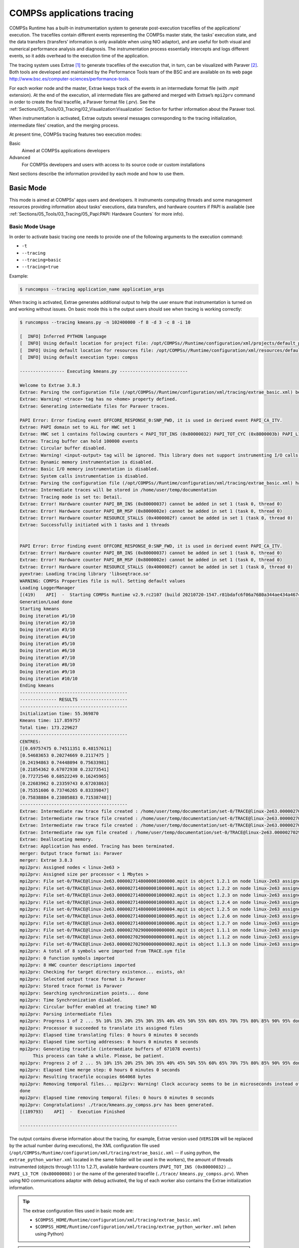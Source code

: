 COMPSs applications tracing
===========================

COMPSs Runtime has a built-in instrumentation system to generate
post-execution tracefiles of the applications’ execution. The tracefiles
contain different events representing the COMPSs master state, the
tasks’ execution state, and the data transfers (transfers’ information
is only available when using NIO adaptor), and are useful for both
visual and numerical performance analysis and diagnosis. The
instrumentation process essentially intercepts and logs different
events, so it adds overhead to the execution time of the application.

The tracing system uses Extrae [1]_ to generate tracefiles of the execution
that, in turn, can be visualized with Paraver [2]_. Both tools are developed
and maintained by the Performance Tools team of the BSC and are
available on its web page
http://www.bsc.es/computer-sciences/performance-tools.

For each worker node and the master, Extrae keeps track of the events in
an intermediate format file (with *.mpit* extension). At the end of the
execution, all intermediate files are gathered and merged with Extrae’s
``mpi2prv`` command in order to create the final tracefile, a Paraver
format file (.prv). See the :ref:`Sections/05_Tools/03_Tracing/02_Visualization:Visualization`
Section for further information about the Paraver tool.

When instrumentation is activated, Extrae outputs several messages
corresponding to the tracing initialization, intermediate files’
creation, and the merging process.

At present time, COMPSs tracing features two execution modes:

Basic
    Aimed at COMPSs applications developers

Advanced
    For COMPSs developers and users with access to its source code or
    custom installations

Next sections describe the information provided by each mode and how to
use them.

Basic Mode
----------

This mode is aimed at COMPSs’ apps users and developers. It instruments
computing threads and some management resources providing information
about tasks’ executions, data transfers, and hardware counters if PAPI
is available (see :ref:`Sections/05_Tools/03_Tracing/05_Papi:PAPI: Hardware Counters` for more info).

Basic Mode Usage
~~~~~~~~~~~~~~~~

In order to activate basic tracing one needs to provide one of the
following arguments to the execution command:

-  ``-t``

-  ``--tracing``

-  ``--tracing=basic``

-  ``--tracing=true``

Example:

.. code-block:: console

    $ runcompss --tracing application_name application_args


When tracing is activated, Extrae generates additional output to help
the user ensure that instrumentation is turned on and working without
issues. On basic mode this is the output users should see when tracing
is working correctly:

.. code-block:: console


    $ runcompss --tracing kmeans.py -n 102400000 -f 8 -d 3 -c 8 -i 10

    [  INFO] Inferred PYTHON language
    [  INFO] Using default location for project file: /opt/COMPSs//Runtime/configuration/xml/projects/default_project.xml
    [  INFO] Using default location for resources file: /opt/COMPSs//Runtime/configuration/xml/resources/default_resources.xml
    [  INFO] Using default execution type: compss

    ----------------- Executing kmeans.py --------------------------

    Welcome to Extrae 3.8.3
    Extrae: Parsing the configuration file (/opt/COMPSs//Runtime/configuration/xml/tracing/extrae_basic.xml) begins
    Extrae: Warning! <trace> tag has no <home> property defined.
    Extrae: Generating intermediate files for Paraver traces.

    PAPI Error: Error finding event OFFCORE_RESPONSE_0:SNP_FWD, it is used in derived event PAPI_CA_ITV.
    Extrae: PAPI domain set to ALL for HWC set 1
    Extrae: HWC set 1 contains following counters < PAPI_TOT_INS (0x80000032) PAPI_TOT_CYC (0x8000003b) PAPI_L1_DCM (0x80000000) PAPI_L2_DCM (0x80000002) PAPI_L3_TCM (0x80000008) PAPI_BR_INS (0x80000037) PAPI_BR_MSP (0x8000002e) RESOURCE_STALLS (0x4000002f) > - never changes
    Extrae: Tracing buffer can hold 100000 events
    Extrae: Circular buffer disabled.
    Extrae: Warning! <input-output> tag will be ignored. This library does not support instrumenting I/O calls.
    Extrae: Dynamic memory instrumentation is disabled.
    Extrae: Basic I/O memory instrumentation is disabled.
    Extrae: System calls instrumentation is disabled.
    Extrae: Parsing the configuration file (/opt/COMPSs//Runtime/configuration/xml/tracing/extrae_basic.xml) has ended
    Extrae: Intermediate traces will be stored in /home/user/temp/documentation
    Extrae: Tracing mode is set to: Detail.
    Extrae: Error! Hardware counter PAPI_BR_INS (0x80000037) cannot be added in set 1 (task 0, thread 0)
    Extrae: Error! Hardware counter PAPI_BR_MSP (0x8000002e) cannot be added in set 1 (task 0, thread 0)
    Extrae: Error! Hardware counter RESOURCE_STALLS (0x4000002f) cannot be added in set 1 (task 0, thread 0)
    Extrae: Successfully initiated with 1 tasks and 1 threads


    PAPI Error: Error finding event OFFCORE_RESPONSE_0:SNP_FWD, it is used in derived event PAPI_CA_ITV.
    Extrae: Error! Hardware counter PAPI_BR_INS (0x80000037) cannot be added in set 1 (task 0, thread 0)
    Extrae: Error! Hardware counter PAPI_BR_MSP (0x8000002e) cannot be added in set 1 (task 0, thread 0)
    Extrae: Error! Hardware counter RESOURCE_STALLS (0x4000002f) cannot be added in set 1 (task 0, thread 0)
    pyextrae: Loading tracing library 'libseqtrace.so'
    WARNING: COMPSs Properties file is null. Setting default values
    Loading LoggerManager
    [(419)    API]  -  Starting COMPSs Runtime v2.9.rc2107 (build 20210720-1547.r81bdafc6f06a7680a344ae434a467473ecbaf27e)
    Generation/Load done
    Starting kmeans
    Doing iteration #1/10
    Doing iteration #2/10
    Doing iteration #3/10
    Doing iteration #4/10
    Doing iteration #5/10
    Doing iteration #6/10
    Doing iteration #7/10
    Doing iteration #8/10
    Doing iteration #9/10
    Doing iteration #10/10
    Ending kmeans
    -----------------------------------------
    -------------- RESULTS ------------------
    -----------------------------------------
    Initialization time: 55.369870
    Kmeans time: 117.859757
    Total time: 173.229627
    -----------------------------------------
    CENTRES:
    [[0.69757475 0.74511351 0.48157611]
    [0.54683653 0.20274669 0.2117475 ]
    [0.24194863 0.74448094 0.75633981]
    [0.21854362 0.67072938 0.23273541]
    [0.77272546 0.68522249 0.16245965]
    [0.22683962 0.23359743 0.67203863]
    [0.75351606 0.73746265 0.83339847]
    [0.75838884 0.23805883 0.71538748]]
    -----------------------------------------
    Extrae: Intermediate raw trace file created : /home/user/temp/documentation/set-0/TRACE@linux-2e63.0000027029000000000002.mpit
    Extrae: Intermediate raw trace file created : /home/user/temp/documentation/set-0/TRACE@linux-2e63.0000027029000000000001.mpit
    Extrae: Intermediate raw trace file created : /home/user/temp/documentation/set-0/TRACE@linux-2e63.0000027029000000000000.mpit
    Extrae: Intermediate raw sym file created : /home/user/temp/documentation/set-0/TRACE@linux-2e63.0000027029000000000000.sym
    Extrae: Deallocating memory.
    Extrae: Application has ended. Tracing has been terminated.
    merger: Output trace format is: Paraver
    merger: Extrae 3.8.3
    mpi2prv: Assigned nodes < linux-2e63 >
    mpi2prv: Assigned size per processor < 1 Mbytes >
    mpi2prv: File set-0/TRACE@linux-2e63.0000027148000001000000.mpit is object 1.2.1 on node linux-2e63 assigned to processor 0
    mpi2prv: File set-0/TRACE@linux-2e63.0000027148000001000001.mpit is object 1.2.2 on node linux-2e63 assigned to processor 0
    mpi2prv: File set-0/TRACE@linux-2e63.0000027148000001000002.mpit is object 1.2.3 on node linux-2e63 assigned to processor 0
    mpi2prv: File set-0/TRACE@linux-2e63.0000027148000001000003.mpit is object 1.2.4 on node linux-2e63 assigned to processor 0
    mpi2prv: File set-0/TRACE@linux-2e63.0000027148000001000004.mpit is object 1.2.5 on node linux-2e63 assigned to processor 0
    mpi2prv: File set-0/TRACE@linux-2e63.0000027148000001000005.mpit is object 1.2.6 on node linux-2e63 assigned to processor 0
    mpi2prv: File set-0/TRACE@linux-2e63.0000027148000001000006.mpit is object 1.2.7 on node linux-2e63 assigned to processor 0
    mpi2prv: File set-0/TRACE@linux-2e63.0000027029000000000000.mpit is object 1.1.1 on node linux-2e63 assigned to processor 0
    mpi2prv: File set-0/TRACE@linux-2e63.0000027029000000000001.mpit is object 1.1.2 on node linux-2e63 assigned to processor 0
    mpi2prv: File set-0/TRACE@linux-2e63.0000027029000000000002.mpit is object 1.1.3 on node linux-2e63 assigned to processor 0
    mpi2prv: A total of 8 symbols were imported from TRACE.sym file
    mpi2prv: 0 function symbols imported
    mpi2prv: 8 HWC counter descriptions imported
    mpi2prv: Checking for target directory existence... exists, ok!
    mpi2prv: Selected output trace format is Paraver
    mpi2prv: Stored trace format is Paraver
    mpi2prv: Searching synchronization points... done
    mpi2prv: Time Synchronization disabled.
    mpi2prv: Circular buffer enabled at tracing time? NO
    mpi2prv: Parsing intermediate files
    mpi2prv: Progress 1 of 2 ... 5% 10% 15% 20% 25% 30% 35% 40% 45% 50% 55% 60% 65% 70% 75% 80% 85% 90% 95% done
    mpi2prv: Processor 0 succeeded to translate its assigned files
    mpi2prv: Elapsed time translating files: 0 hours 0 minutes 0 seconds
    mpi2prv: Elapsed time sorting addresses: 0 hours 0 minutes 0 seconds
    mpi2prv: Generating tracefile (intermediate buffers of 671078 events)
         This process can take a while. Please, be patient.
    mpi2prv: Progress 2 of 2 ... 5% 10% 15% 20% 25% 30% 35% 40% 45% 50% 55% 60% 65% 70% 75% 80% 85% 90% 95% done
    mpi2prv: Elapsed time merge step: 0 hours 0 minutes 0 seconds
    mpi2prv: Resulting tracefile occupies 664068 bytes
    mpi2prv: Removing temporal files... mpi2prv: Warning! Clock accuracy seems to be in microseconds instead of nanoseconds.
    done
    mpi2prv: Elapsed time removing temporal files: 0 hours 0 minutes 0 seconds
    mpi2prv: Congratulations! ./trace/kmeans.py_compss.prv has been generated.
    [(189793)    API]  -  Execution Finished

    ------------------------------------------------------------

The output contains diverse information about the tracing, for example, Extrae
version used (``VERSION`` will be replaced by the actual number during
executions), the XML configuration file used (``/opt/COMPSs/Runtime/configuration/xml/tracing/extrae_basic.xml``
-- if using python, the ``extrae_python_worker.xml`` located in the same folder will be used in the workers), the
amount of threads instrumented (objects through 1.1.1 to 1.2.7),
available hardware counters (``PAPI_TOT_INS (0x80000032)`` ...
``PAPI_L3_TCM (0x80000008)`` ) or the name of the generated tracefile
(``./trace/`` ``kmeans.py_compss.prv``). When using
NIO communications adaptor with debug activated, the log of each worker
also contains the Extrae initialization information.

.. TIP::

    The extrae configuration files used in basic mode are:

    * ``$COMPSS_HOME/Runtime/configuration/xml/tracing/extrae_basic.xml``
    * ``$COMPSS_HOME/Runtime/configuration/xml/tracing/extrae_python_worker.xml`` (when using Python)


.. TIP::

    :numref:`basic_trace` was generated with this execution.


.. IMPORTANT::

    COMPSs needs to perform an extra merging step when using Python
    in order to add the Python-produced events to the main tracefile.
    If Python events are not shown, check *runtime.log* file and search for
    the following expected output of this merging process to find possible
    errors:

    .. code-block:: console

        [(189467)(2021-07-21 08:09:33,292)             Tracing]    @teMasterPackage  -  Tracing: generating master package: package
        [(189468)(2021-07-21 08:09:33,293)             Tracing]    @run              -  Starting stream goobler
        [(189469)(2021-07-21 08:09:33,294)             Tracing]    @run              -  Starting stream goobler
        [(189501)(2021-07-21 08:09:33,326)             Tracing]    @erMasterPackage  -  Tracing: Transferring master package
        [(189503)(2021-07-21 08:09:33,328)             Tracing]    @generateTrace    -  Tracing: Generating trace with mode gentrace
        [(189503)(2021-07-21 08:09:33,328)             Tracing]    @run              -  Starting stream goobler
        [(189504)(2021-07-21 08:09:33,329)             Tracing]    @run              -  Starting stream goobler
        [(189589)(2021-07-21 08:09:33,414)             Tracing]    @<init>           -  Trace's merger initialization successful
        [(189589)(2021-07-21 08:09:33,414)             Tracing]    @umAndSyncEvents  -  Parsing master sync events
        [(189589)(2021-07-21 08:09:33,414)             Tracing]    @getSyncEvents    -  Getting sync events from: /home/user/.COMPSs/kmeans.py_01/trace/kmeans.py_compss.prv for worker -1
        [(189745)(2021-07-21 08:09:33,570)             Tracing]    @umAndSyncEvents  -  Merging task traces into master which contains 1 lines.
        [(189745)(2021-07-21 08:09:33,570)             Tracing]    @umAndSyncEvents  -  Merging worker /home/user/.COMPSs/kmeans.py_01/trace/python/1_python_trace.prv
        [(189745)(2021-07-21 08:09:33,570)             Tracing]    @getWorkerEvents  -  Getting worker events from: /home/user/.COMPSs/kmeans.py_01/trace/python/1_python_trace.prv
        [(189751)(2021-07-21 08:09:33,576)             Tracing]    @getSyncEvents    -  Getting sync events from: /home/user/.COMPSs/kmeans.py_01/trace/python/1_python_trace.prv for worker 2
        [(189852)(2021-07-21 08:09:33,677)             Tracing]    @iteWorkerEvents  -  Writing 4089 lines from worker 2 with 4 threads
        [(189872)(2021-07-21 08:09:33,697)             Tracing]    @ardwareCounters  -  Merging PCF Hardware Counters into master
        [(189872)(2021-07-21 08:09:33,697)             Tracing]    @getHWCounters    -  Getting pcf hw counters from: /home/user/.COMPSs/kmeans.py_01/trace/kmeans.py_compss.pcf
        [(189872)(2021-07-21 08:09:33,697)             Tracing]    @getHWCounters    -  Getting pcf hw counters from: /home/user/.COMPSs/kmeans.py_01/trace/python/1_python_trace.pcf
        [(189873)(2021-07-21 08:09:33,698)             Tracing]    @ardwareCounters  -  Analised worker had 0 lines to be included
        [(189873)(2021-07-21 08:09:33,698)             Tracing]    @ardwareCounters  -  No hardware counters to include in PCF.
        [(189873)(2021-07-21 08:09:33,698)             Tracing]    @merge            -  Merging finished.
        [(189873)(2021-07-21 08:09:33,698)             Tracing]    @updateThreads    -  Tracing: Updating thread labels
        [(189914)(2021-07-21 08:09:33,739)             Tracing]    @latedPrvThreads  -  Tracing: Updating thread identifiers in .prv file
        [(189959)(2021-07-21 08:09:33,784)             Tracing]    @anMasterPackage  -  Tracing: Removing tracing master package: /home/user/documentation/master_compss_trace.tar.gz
        [(189959)(2021-07-21 08:09:33,784)             Tracing]    @anMasterPackage  -  Deleted master tracing package.

Instrumented Threads in Basic Mode
~~~~~~~~~~~~~~~~~~~~~~~~~~~~~~~~~~

Basic traces instrument the following threads:

- Master node (3 threads)

   - COMPSs runtime (main application thread)

   - Access Processor thread

   - Task Dispatcher thread


- Worker node (3 + Computing Units)

   - Worker main thread

   - Worker File system thread

   - Worker timer thread

   - Number of threads available for computing


Information Available in Basic Traces
~~~~~~~~~~~~~~~~~~~~~~~~~~~~~~~~~~~~~

The basic mode tracefiles contain three kinds of information:

Events
    Marking diverse situations such as the runtime start, tasks’
    execution or synchronization points.

Communications
    Showing the transfers and requests of the parameters needed by
    COMPSs tasks.

Hardware counters
    Of the execution obtained with Performance API (see
    :ref:`Sections/05_Tools/03_Tracing/05_Papi:PAPI: Hardware Counters`)

Basic Trace Example
~~~~~~~~~~~~~~~~~~~

:numref:`basic_trace` is a tracefile generated by the execution of a
k-means clustering algorithm. Each timeline contains information of a
different resource, and each event’s name is on the legend. Depending on
the number of computing threads specified for each worker, the number of
timelines varies. However the following threads are always shown:

Master - Thread 1.1.1
    This timeline shows the actions performed by the main thread of
    the COMPSs application

Access Processor - Thread 1.1.2
    All the events related to the tasks’ parameters management, such
    as dependencies or transfers are shown in this thread.

Task Dispatcher - Thread 1.1.3
    Shows information about the state and scheduling of the tasks to
    be executed.

Worker X Master - Thread X.1.1
    This thread is the master of each worker and handles the computing
    resources and transfers. It is repeated for each available
    resource. All data events of the worker, such as requests,
    transfers and receives are marked on this timeline (when using the
    appropriate configurations).

Worker X File system - Thread X.1.2
    This thread manages the synchronous file system operations (e.g. copy
    file) performed by the worker.

Worker X Timer - Thread X.1.3
    This thread manages the cancellation of the tasks when the wall-clock
    limit is reached.

Worker X Executor Y - Thread X.2.Y
    Shows the actual tasks execution information and is repeated as
    many times as computing threads has the worker X


.. figure:: ./Figures/basic.png
   :name: basic_trace
   :alt: Basic mode tracefile for a k-means algorithm visualized with compss_runtime.cfg
   :align: center
   :width: 60.0%

   Basic mode tracefile for a k-means algorithm visualized with compss_runtime.cfg

Advanced Mode
-------------

This mode is for more advanced COMPSs’ users and developers who want
to customize further the information provided by the tracing or need
rawer information like pthreads calls or Java garbage collection. With
it, every single thread created during the execution is traced.

.. IMPORTANT::

    The extra information provided by the advanced mode is only
    available on the workers when using NIO adaptor.

Advanced Mode Usage
~~~~~~~~~~~~~~~~~~~

In order to activate the advanced tracing add the following option to
the execution:

-  ``--tracing=advanced``

Example:

.. code-block:: console

    $ runcompss --tracing=advanced application_name application_args

When advanced tracing is activated, the configuration file reported on
the output is ``$COMPSS_HOME/Runtime/configuration/xml/tracing/extrae_advanced.xml``.

.. code-block:: console

    $ runcompss --tracing=advanced kmeans.py -n 102400000 -f 8 -d 3 -c 8 -i 10

    [  INFO] Inferred PYTHON language
    [  INFO] Using default location for project file: /opt/COMPSs//Runtime/configuration/xml/projects/default_project.xml
    [  INFO] Using default location for resources file: /opt/COMPSs//Runtime/configuration/xml/resources/default_resources.xml
    [  INFO] Using default execution type: compss

    ----------------- Executing kmeans.py --------------------------

    Welcome to Extrae 3.8.3
    Extrae: Parsing the configuration file (/opt/COMPSs//Runtime/configuration/xml/tracing/extrae_advanced.xml) begins
    ...
    ...
    ...


This is the default file used for advanced tracing as well as
``extrae_python_worker.xml`` if using Python.
However, advanced users can modify it in order to customize the information
provided by Extrae. The configuration file is read first by the master on the
*runcompss* script. When using NIO adaptor for communication, the
configuration file is also read when each worker is started (on
*persistent_worker.sh* or *persistent_worker_starter.sh* depending on
the execution environment).

.. TIP::

    The extrae configuration files used in advanced mode are:

    * ``$COMPSS_HOME/Runtime/configuration/xml/tracing/extrae_advanced.xml``
    * ``$COMPSS_HOME/Runtime/configuration/xml/tracing/extrae_python_worker.xml`` (when using Python)


.. TIP::

    :numref:`advanced_trace` was generated with this execution.

If the ``extrae_advanced.xml`` file is modified, the changes always affect the
master, and also the workers when using NIO. Modifying the scripts which turn
on the master and the workers is possible to achieve different
instrumentations for master/workers. However, not all Extrae available
XML configurations work with COMPSs, some of them can make the runtime
or workers crash so modify them at your discretion and risk. More
information about instrumentation XML configurations on Extrae User
Guide at:
https://www.bsc.es/computer-sciences/performance-tools/trace-generation/extrae/extrae-user-guide.


Instrumented Threads in Advanced Mode
~~~~~~~~~~~~~~~~~~~~~~~~~~~~~~~~~~~~~

Advanced mode instruments all the pthreads created during the
application execution. It contains all the threads shown on basic traces
plus extra ones used to call command-line commands, I/O streams managers
and all actions which create a new process. Due to the temporal nature
of many of this threads, they may contain little information or appear
just at specific parts of the execution pipeline.

Information Available in Advanced Traces
~~~~~~~~~~~~~~~~~~~~~~~~~~~~~~~~~~~~~~~~

The advanced mode tracefiles contain the same information as the basic
ones:

Events
    Marking diverse situations such as the runtime start, tasks’
    execution or synchronization points.

Communications
    Showing the transfers and requests of the parameters needed by
    COMPSs tasks.

Hardware counters
    Of the execution obtained with Performance API (see
    :ref:`Sections/05_Tools/03_Tracing/05_Papi:PAPI: Hardware Counters`)


Advanced Trace Example
~~~~~~~~~~~~~~~~~~~~~~

:numref:`advanced_trace` shows the total completed instructions for
a sample program executed with the advanced tracing mode. Note that the
thread - resource correspondence described on the basic trace example is
no longer static and thus cannot be inferred. Nonetheless, they can be
found thanks to the named events shown in other configurations such as
*compss_runtime.cfg*.

.. figure:: ./Figures/advanced.png
   :name: advanced_trace
   :alt: Advanced mode tracefile for a k-means execution showing the total completed instructions
   :align: center
   :width: 80.0%

   Advanced mode tracefile for a testing program showing the total completed instructions

For further information about Extrae, please visit the following site:

http://www.bsc.es/computer-science/extrae


Trace for Agents
----------------------
Applications deployed as COMPSs Agents can also be traced. Unlike master-worker
COMPSs applications, where the trace contains the events for all the nodes
within the infrastructure, with the Agents approach, each Agent generates its
own trace.

To activate the tracing -- either basic or advanced mode --, the ``compss_agent_start``
command allows the ``-t``, ``--tracing`` and ``--tracing=<level>`` options with the
same meaning as with the master-worker approach. For example:

.. code-block:: console

    $ compss_agent_start \
        --hostname="COMPSsWorker01" \
        --pythonpath="~/python/path" \
        --log_dir="~/agent1/log" \
        --rest_port="46101" \
        --comm_port="46102" \
        -d -t \
        --project="~/project.xml" \
        --resources="~/resources.xml"&

Upon the completion of an operation submitted with the ``--stop`` flag, the agent stops
and generates a trace folder within his log folder, containing the prv, pcf and row files.

.. code-block:: console

    $ compss_agent_call_operation" \
      --lang="PYTHON" \
      --master_node="127.0.0.1" \
      --master_port="46101" \
      --method_name="kmeans" \
      --stop \
      "kmeans"



.. figure:: ./Figures/one_agent_trace.png
   :name: one_agent_trace
   :alt: Trace of one agent
   :align: center
   :width: 60.0%

When multiple agents are involved in an application's execution, the stop command must be forwarded to all the other agents with the ``--forward`` parameter.

.. code-block:: console

    $ compss_agent_call_operation" \
        --lang="PYTHON" \
        --master_node="127.0.0.1" \
        --master_port="46101" \
        --method_name="kmeans" \
        --stop \
        --forward_to="COMPSsWorker02:46201;COMPSsWorker03:46301" \
        "kmeans"

Upon the completion of the last operation submitted and the shutdown of all involved agents, all agent will have generated their own individual trace.

.. figure:: ./Figures/multiple_agent_trace_ag1.png
   :name: multiple_agent_trace_ag1
   :alt: Trace of 3 agents
   :align: center
   :width: 60.0%

.. figure:: ./Figures/multiple_agent_trace_ag2.png
   :name: multiple_agent_trace_ag2
   :alt: Trace of 3 agents
   :align: center
   :width: 60.0%

.. figure:: ./Figures/multiple_agent_trace_ag3.png
   :name: multiple_agent_trace_ag3
   :alt: Trace of 3 agents
   :align: center
   :width: 60.0%

In order to merge this traces the script ``compss_agent_merge_traces`` can be used.
The script takes as parameters the folders of the log dirs of the agents with the traces to merge.

.. code-block:: console

    $ compss_agent_merge_traces -h
    /opt/COMPSs/Runtime/scripts/user/compss_agent_merge_traces <options> <log_dir1> <log_dir2> <log_dir3> ...

    Merges the traces of the specified agents into a new trace created at the directory <output_dir>

    options:
            -h/--help                                       shows this message

            --output_dir=<output_dir>                       the directory where to store the merged traces

            -f/--force_override                             overrides output_dir if it already exists without asking

            --result_trace_name=<result_trace_name>         the name of the generated trace


Usage example:

.. code-block:: console

    $ compss_agent_merge_traces \
        --result_trace_name=merged_kmeans \
        ~/.COMPSs/1agent_python3_01/agent1 \
        ~/.COMPSs/1agent_python3_01/agent2 \
        ~/.COMPSs/1agent_python3_01/agent3


The script will put the merged trace in the specified ``output_dir`` or in the current directory inside a folder named ``compss_agent_merge_traces`` by default


.. figure:: ./Figures/merged_trace.png
   :name: merged_agent_trace
   :alt: Merged trace of 3 agents
   :align: center
   :width: 60.0%


Custom Installation and Configuration
-------------------------------------

Custom Extrae
~~~~~~~~~~~~~

COMPSs uses the environment variable ``EXTRAE_HOME`` to get the
reference to its installation directory (by default:
``/opt/COMPSs/Dependencies/extrae`` ). However, if the variable is
already defined once the runtime is started, COMPSs will not override
it. User can take advantage of this fact in order to use custom extrae
installations. Just set the ``EXTRAE_HOME`` environment variable to
the directory where your custom package is, and make sure that it is
also set for the worker’s environment.
Be aware that using different Extrae packages can break the runtime
and executions so you may change it at your own risk.

Custom Configuration file
~~~~~~~~~~~~~~~~~~~~~~~~~

COMPSs offers the possibility to specify an extrae custom configuration
file in order to harness all the tracing capabilities further tailoring
which information about the execution is displayed (except for Python workers).
To do so just indicate the file as an execution parameter as follows:

``--extrae_config_file=/path/to/config/file.xml``

In addition, there is also the possibility to specify an extrae custom
configuration file for the Python workers as follows:

``--extrae_config_file_python=/path/to/config/file_python.xml``

The configuration files must be in a shared disk between all COMPSs
workers because a file’s copy is not distributed among them, just the
path to that file.

.. TIP::

    The default configuration files are in:

    * ``$COMPSS_HOME/Runtime/configuration/xml/tracing/extrae_advanced.xml``
    * ``$COMPSS_HOME/Runtime/configuration/xml/tracing/extrae_python_worker.xml`` (when using Python)

    The can be taken as base for customization.


.. [1]
   For more information: https://www.bsc.es/computer-sciences/extrae

.. [2]
   For more information: https://www.bsc.es/computer-sciences/performance-tools/paraver
